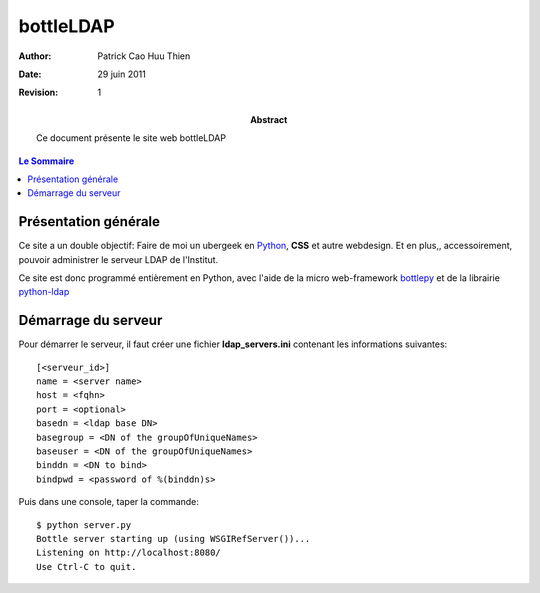 ==========
bottleLDAP
==========

:Author: Patrick Cao Huu Thien
:Date: 29 juin 2011
:Revision: 1

:abstract: 

    Ce document présente le site web bottleLDAP

.. #################################
   definition des roles persos
   http://docutils.sourceforge.net/docs/ref/rst/roles.html#raw
.. default-role:: strong
.. role:: raw-html(raw)
   :format: html

.. #################################
   table des matieres 
   (ne pas oublier l'espace final)
.. contents:: Le Sommaire

Présentation générale
=====================

Ce site a un double objectif: Faire de moi un ubergeek en `Python <http://www.python.org>`_, `CSS` et autre webdesign. 
Et en plus,, accessoirement, pouvoir administrer le serveur LDAP de l'Institut.

Ce site est donc programmé entièrement en Python, avec l'aide de la micro web-framework `bottlepy <http://bottlepy.org/>`_ et de la librairie `python-ldap <http://www.python-ldap.org/>`_



Démarrage du serveur
====================

Pour démarrer le serveur, il faut créer une fichier `ldap_servers.ini` contenant les informations suivantes::

    [<serveur_id>]
    name = <server name>
    host = <fqhn>
    port = <optional>
    basedn = <ldap base DN>
    basegroup = <DN of the groupOfUniqueNames>
    baseuser = <DN of the groupOfUniqueNames>
    binddn = <DN to bind>
    bindpwd = <password of %(binddn)s>

Puis dans une console, taper la commande::

    $ python server.py
    Bottle server starting up (using WSGIRefServer())...
    Listening on http://localhost:8080/
    Use Ctrl-C to quit.

.. vim:set spelllang=fr:
